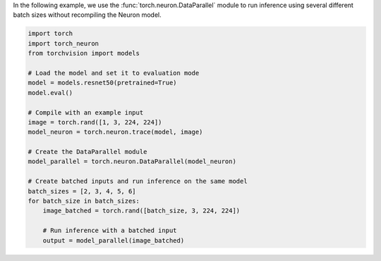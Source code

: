 In the following example, we use the :func:`torch.neuron.DataParallel` module
to run inference using several different batch sizes without recompiling the
Neuron model.

.. code-block:: python

    import torch
    import torch_neuron
    from torchvision import models

    # Load the model and set it to evaluation mode
    model = models.resnet50(pretrained=True)
    model.eval()

    # Compile with an example input
    image = torch.rand([1, 3, 224, 224])
    model_neuron = torch.neuron.trace(model, image)

    # Create the DataParallel module
    model_parallel = torch.neuron.DataParallel(model_neuron)

    # Create batched inputs and run inference on the same model
    batch_sizes = [2, 3, 4, 5, 6]
    for batch_size in batch_sizes:
        image_batched = torch.rand([batch_size, 3, 224, 224])

        # Run inference with a batched input
        output = model_parallel(image_batched)